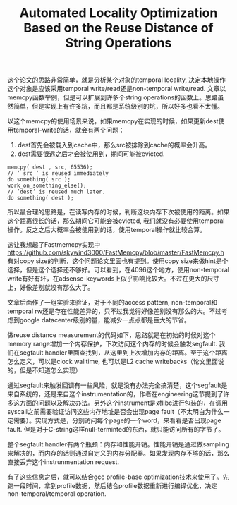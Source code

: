 #+title: Automated Locality Optimization Based on the Reuse Distance of String Operations

这个论文的思路非常简单，就是分析某个对象的temporal locality, 决定本地操作这个对象是应该采用temporal write/read还是non-temporal write/read. 文章以memcpy函数举例，但是可以扩展到许多个string operations的函数上。思路虽然简单，但是实现上有许多坑，而且都是系统级别的坑，所以好多也看不太懂。

以这个memcpy的使用场景来说，如果memcpy在实现的时候，如果更新dest使用temporal-write的话，就会有两个问题：
1. dest首先会被载入到cache中，那么src被排除到cache的概率会升高。
2. dest需要很远之后才会被使用到，期间可能被evicted.

#+BEGIN_EXAMPLE
memcpy( dest , src, 65536);
// ’ src ’ is reused immediately
do something( src );
work_on_something_else();
// ’dest’ is reused much later.
do something( dest );
#+END_EXAMPLE

所以最合理的思路是，在读写内存的时候，判断这块内存下次被使用的距离。如果这个距离很长的话，那么期间它可能会被evicted, 我们就没有必要使用temporal操作。反之之后大概率会被使用到的话，使用temporal操作就比较合算。

这让我想起了Fastmemcpy实现中 https://github.com/skywind3000/FastMemcpy/blob/master/FastMemcpy.h 有对copy size的判断，这个问题论文里面也有提到。使用copy size来做hint是个选择，但是这个选择还不够好。可以看到，在4096这个地方，使用non-temporal write有好有坏，在adsense-keywords上似乎影响比较大。不过在更大的尺寸上，好像差别就没有那么大了。

[[../images/string-ops-size-indicator-with-nontemporal-counterparts.png]]

文章后面作了一组实验来验证，对于不同的access pattern, non-temporal和temporal rw还是存在性能差异的，只不过我觉得好像差别没有那么的大。不过考虑到google datacenter级别的量，能减少一点点都是巨大的节省。

做reuse distance measurement的代码如下，思路就是在初始的时候对这个memory range增加一个内存保护，下次访问这个内存的时候会触发segfault. 我们在segfault handler里面查找到，从这里到上次增加内存的距离。至于这个距离怎么定义，可以是clock walltime, 也可以是L2 cache writebacks（论文里面说的，但是不知道怎么实现）

[[../images/string-ops-reuse-dist-measurement.png]]

通过segfault来触发回调有一些风险，就是没有办法完全搞清楚，这个segfault是来自系统的，还是来自这个instrumentation的，作者在engineering这节提到了许多这方面的问题以及解决办法。另外这个instrument是对libc进行包装的，在调用syscall之前需要验证访问这些内存地址是否会出现page fault（不太明白为什么一定需要）。实现方式是，分别访问每个page的一个word，来看看是否出现page fault. 但是对于C-string这样null-terminted的东西，就只能访问所有的字节了。

整个segfault handler有两个瓶颈：内存和性能开销。性能开销是通过做sampling来解决的，而内存的话则通过自定义的内存分配器。如果发现内存不够的话，那么直接丢弃这个instrunmentation request.

有了这些信息之后，就可以结合gcc profile-base optimization技术来使用了。先跑一段时间，拿到profile数据，然后结合profile数据重新进行编译优化，决定non-temporal/temporal operation.